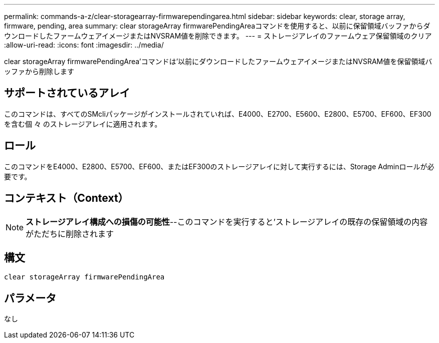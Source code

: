 ---
permalink: commands-a-z/clear-storagearray-firmwarependingarea.html 
sidebar: sidebar 
keywords: clear, storage array, firmware, pending, area 
summary: clear storageArray firmwarePendingAreaコマンドを使用すると、以前に保留領域バッファからダウンロードしたファームウェアイメージまたはNVSRAM値を削除できます。 
---
= ストレージアレイのファームウェア保留領域のクリア
:allow-uri-read: 
:icons: font
:imagesdir: ../media/


[role="lead"]
clear storageArray firmwarePendingArea'コマンドは'以前にダウンロードしたファームウェアイメージまたはNVSRAM値を保留領域バッファから削除します



== サポートされているアレイ

このコマンドは、すべてのSMcliパッケージがインストールされていれば、E4000、E2700、E5600、E2800、E5700、EF600、EF300を含む個 々 のストレージアレイに適用されます。



== ロール

このコマンドをE4000、E2800、E5700、EF600、またはEF300のストレージアレイに対して実行するには、Storage Adminロールが必要です。



== コンテキスト（Context）

[NOTE]
====
*ストレージアレイ構成への損傷の可能性*--このコマンドを実行すると'ストレージアレイの既存の保留領域の内容がただちに削除されます

====


== 構文

[source, cli]
----
clear storageArray firmwarePendingArea
----


== パラメータ

なし
